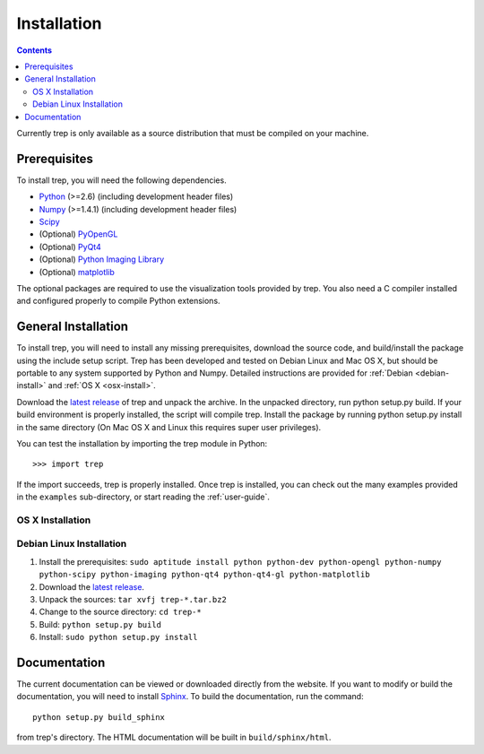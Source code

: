 .. _installation:

Installation
============

.. contents::


Currently trep is only available as a source distribution that must be
compiled on your machine.  


Prerequisites
-------------

To install trep, you will need the following dependencies.

* `Python <http://www.python.org/>`_ (>=2.6) (including development header files)
* `Numpy <http://www.scipy.org/>`_ (>=1.4.1)  (including development header files)
* `Scipy <http://www.scipy.org/>`_
* (Optional) `PyOpenGL <http://pyopengl.sourceforge.net/>`_  
* (Optional) `PyQt4 <http://www.riverbankcomputing.co.uk/software/pyqt/intro>`_ 
* (Optional) `Python Imaging Library <http://www.pythonware.com/products/pil/>`_ 
* (Optional) `matplotlib <http://matplotlib.sourceforge.net/>`_ 

The optional packages are required to use the visualization tools
provided by trep. You also need a C compiler installed and configured
properly to compile Python extensions.

General Installation
--------------------

To install trep, you will need to install any missing prerequisites,
download the source code, and build/install the package using the
include setup script.  Trep has been developed and tested on Debian
Linux and Mac OS X, but should be portable to any system supported by
Python and Numpy.  Detailed instructions are provided for
:ref:`Debian <debian-install>` and :ref:`OS X <osx-install>`.

Download the `latest release
<http://code.google.com/p/trep/downloads/list>`_ of trep and
unpack the archive. In the unpacked directory, run python setup.py
build. If your build environment is properly installed, the script
will compile trep. Install the package by running python setup.py
install in the same directory (On Mac OS X and Linux this requires
super user privileges).

You can test the installation by importing the trep module in Python::
  
  >>> import trep 

If the import succeeds, trep is properly installed.  Once trep is
installed, you can check out the many examples provided in the
``examples`` sub-directory, or start reading the :ref:`user-guide`.


.. _osx-install: 

OS X Installation
^^^^^^^^^^^^^^^^^

.. _debian-install: 

Debian Linux Installation
^^^^^^^^^^^^^^^^^^^^^^^^^

1. Install the prerequisites: ``sudo aptitude install python python-dev python-opengl python-numpy python-scipy python-imaging python-qt4 python-qt4-gl python-matplotlib``
2. Download the `latest release <http://code.google.com/p/trep/downloads/list>`_.
3. Unpack the sources: ``tar xvfj trep-*.tar.bz2``
4. Change to the source directory: ``cd trep-*``
5. Build: ``python setup.py build``
6. Install: ``sudo python setup.py install``


Documentation
-------------

The current documentation can be viewed or downloaded directly from
the website.  If you want to modify or build the documentation, you
will need to install `Sphinx <http://sphinx.pocoo.org/>`_.  To
build the documentation, run the command::

  python setup.py build_sphinx

from trep's directory.  The HTML documentation will be built in
``build/sphinx/html``.

